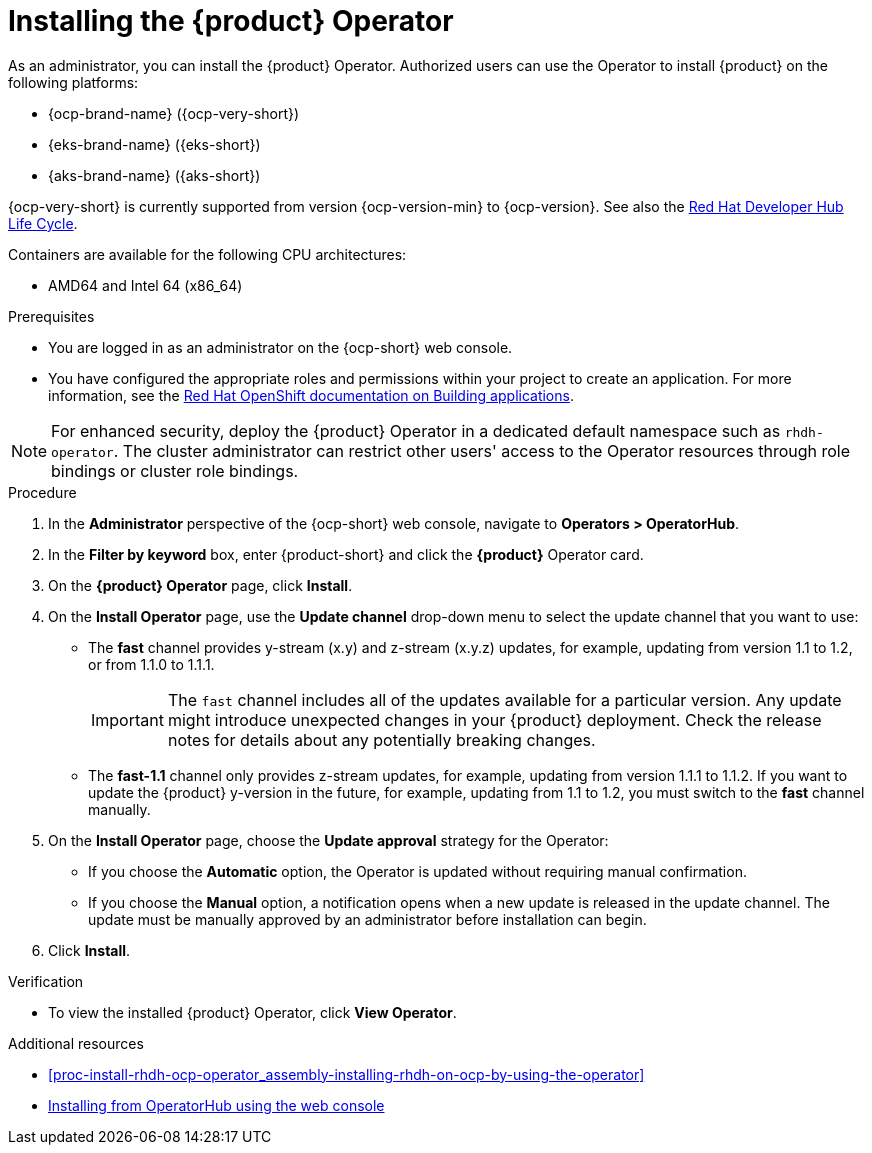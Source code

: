 // Module included in the following assemblies
//
// titles/admin-rhdh/title-admin.adoc

:_mod-docs-content-type: PROCEDURE
[id="proc-install-operator_{context}"]
= Installing the {product} Operator

As an administrator, you can install the {product} Operator. Authorized users can use the Operator to install {product} on the following platforms:

* {ocp-brand-name} ({ocp-very-short})
* {eks-brand-name} ({eks-short})
* {aks-brand-name} ({aks-short})

{ocp-very-short} is currently supported from version {ocp-version-min} to {ocp-version}. See also the link:https://access.redhat.com/support/policy/updates/developerhub[Red Hat Developer Hub Life Cycle].

Containers are available for the following CPU architectures:

* AMD64 and Intel 64 (x86_64)

.Prerequisites

* You are logged in as an administrator on the {ocp-short} web console.
* You have configured the appropriate roles and permissions within your project to create an application. For more information, see the link:https://docs.openshift.com/container-platform/{ocp-version}/applications/index.html[Red Hat OpenShift documentation on Building applications].

[NOTE]
====
For enhanced security, deploy the {product} Operator in a dedicated default namespace such as `rhdh-operator`. The cluster administrator can restrict other users' access to the Operator resources through role bindings or cluster role bindings.
====

.Procedure

. In the *Administrator* perspective of the {ocp-short} web console, navigate to *Operators > OperatorHub*.
. In the *Filter by keyword* box, enter {product-short} and click the *{product}* Operator card.
. On the *{product} Operator* page, click *Install*.

. On the *Install Operator* page, use the *Update channel* drop-down menu to select the update channel that you want to use:
** The *fast* channel provides y-stream (x.y) and z-stream (x.y.z) updates, for example, updating from version 1.1 to 1.2, or from 1.1.0 to 1.1.1.
+
[IMPORTANT]
====
The `fast` channel includes all of the updates available for a particular version. Any update might introduce unexpected changes in your {product} deployment. Check the release notes for details about any potentially breaking changes.
====

** The *fast-1.1* channel only provides z-stream updates, for example, updating from version 1.1.1 to 1.1.2. If you want to update the {product} y-version in the future, for example, updating from 1.1 to 1.2, you must switch to the *fast* channel manually.

. On the *Install Operator* page, choose the *Update approval* strategy for the Operator:
** If you choose the *Automatic* option, the Operator is updated without requiring manual confirmation.
** If you choose the *Manual* option, a notification opens when a new update is released in the update channel. The update must be manually approved by an administrator before installation can begin.

. Click *Install*.

.Verification

* To view the installed {product} Operator, click *View Operator*.

[role="_additional-resources"]
.Additional resources
* xref:proc-install-rhdh-ocp-operator_assembly-installing-rhdh-on-ocp-by-using-the-operator[]
* link:https://docs.openshift.com/container-platform/{ocp-version}/operators/admin/olm-adding-operators-to-cluster.html#olm-installing-from-operatorhub-using-web-console_olm-adding-operators-to-a-cluster[Installing from OperatorHub using the web console]
